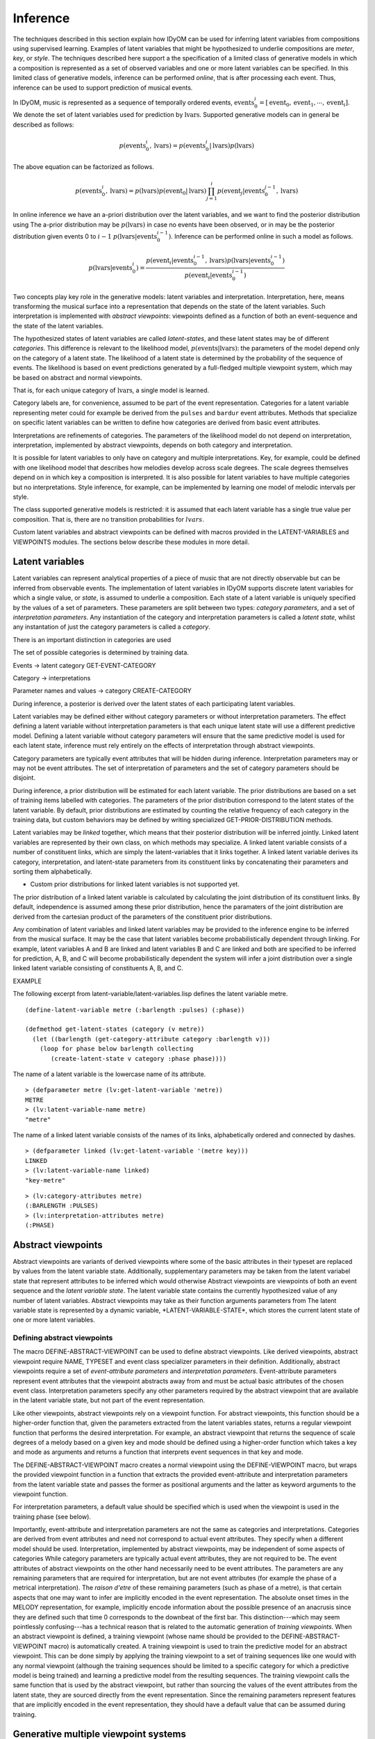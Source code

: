 .. highlight:: commonlisp

Inference
=========

The techniques described in this section explain how IDyOM can be used for inferring latent variables from compositions using supervised learning.
Examples of latent variables that might be hypothesized to underlie compositions are *meter*, *key*, or *style*. 
The techniques described here support a the specification of a limited class of generative models in which a composition is represented as a set of observed variables and one or more latent variables can be specified.
In this limited class of generative models, inference can be performed *online*, that is after processing each event.
Thus, inference can be used to support prediction of musical events.

In IDyOM, music is represented as a sequence of temporally ordered events, :math:`\textbf{events}_0^i = [\text{event}_0, \text{event}_1, \cdots, \text{event}_i]`.
We denote the set of latent variables used for prediction by :math:`\textbf{lvars}`.
Supported generative models can in general be described as follows:

.. math:: p(\textbf{events}_0^i, \textbf{lvars}) = p(\textbf{events}_0^i|\textbf{lvars}) p(\textbf{lvars})

The above equation can be factorized as follows.

.. math:: p(\textbf{events}_0^i, \textbf{lvars}) = p(\textbf{lvars}) p(\text{event}_0 | \textbf{lvars}) \prod_{j=1}^{i} p(\text{event}_j | \textbf{events}_0^{j-1}, \textbf{lvars})

In online inference we have an a-priori distribution over the latent variables, and we want to find the posterior distribution using
The a-prior distribution may be :math:`p(\textbf{lvars})` in case no events have been observed, or in may be the posterior distribution given events 0 to :math:`i - 1` :math:`p(\textbf{lvars}|\textbf{events}_0^{i-1})`.
Inference can be performed online in such a model as follows.

.. math:: p(\textbf{lvars}|\textbf{events}_0^i) = \frac{p(\text{event}_i | \textbf{events}_0^{i-1}, \textbf{lvars}) p(\textbf{lvars}|\textbf{events}_0^{i-1}) }{p(\text{event}_i | \textbf{events}_0^{i-1})}

Two concepts play key role in the generative models: latent variables and interpretation.
Interpretation, here, means transforming the musical surface into a representation that depends on the state of the latent variables.
Such interpretation is implemented with *abstract viewpoints*: viewpoints defined as a function of both an event-sequence and the state of the latent variables.

The hypothesized states of latent variables are called *latent-states*, and these latent states may be of different *categories*.
This difference is relevant to the likelihood model, :math:`p(\textbf{events}|\textbf{lvars})`: the parameters of the model depend only on the category of a latent state.
The likelihood of a latent state is determined by the probability of the sequence of events. 
The likelihood is based on event predictions generated by a full-fledged multiple viewpoint system, which may be based on abstract and normal viewpoints.

That is, for each unique category of :math:`\textbf{lvars}`, a single model is learned.

Category labels are, for convenience, assumed to be part of the event representation.
Categories for a latent variable representing meter could for example be derived from the :math:`\texttt{pulses}` and :math:`\texttt{bardur}` event attributes.
Methods that specialize on specific latent variables can be written to define how categories are derived from basic event attributes.

Interpretations are refinements of categories.
The parameters of the likelihood model do not depend on interpretation, interpretation, implemented by abstract viewpoints, depends on both category and interpretation.

It is possible for latent variables to only have on category and multiple interpretations.
Key, for example, could be defined with one likelihood model that describes how melodies develop across scale degrees.
The scale degrees themselves depend on in which key a composition is interpreted.
It is also possible for latent variables to have multiple categories but no interpretations.
Style inference, for example, can be implemented by learning one model of melodic intervals per style.

The class supported generative models is restricted: it is assumed that each latent variable has a single true value per composition.
That is, there are no transition probabilities for :math:`lvars`.

Custom latent variables and abstract viewpoints can be defined with macros provided in the LATENT-VARIABLES and VIEWPOINTS modules. 
The sections below describe these modules in more detail.

Latent variables
----------------

Latent variables can represent analytical properties of a piece of music that are not directly observable but can be inferred from observable events.
The implementation of latent variables in IDyOM supports discrete latent variables for which a single value, or *state*, is assumed to underlie a composition. 
Each state of a latent variable is uniquely specified by the values of a set of parameters.
These parameters are split between two types: *category parameters*, and a set of *interpretation parameters*.
Any instantiation of the category and interpretation parameters is called a *latent state*, whilst any instantation of just the category parameters is called a *category*.

There is an important distinction in categories are used


The set of possible categories is determined by training data.

Events -> latent category
GET-EVENT-CATEGORY

Category -> interpretations

Parameter names and values -> category
CREATE-CATEGORY

During inference, a posterior is derived over the latent states of each participating latent variables.

Latent variables may be defined either without category parameters or without interpretation parameters.
The effect defining a latent variable without interpretation parameters is that each unique latent state will use a different predictive model.
Defining a latent variable without category parameters will ensure that the same predictive model is used for each latent state, inference must rely entirely on the effects of interpretation through abstract viewpoints.

Category parameters are typically event attributes that will be hidden during inference.
Interpretation parameters may or may not be event attributes.
The set of interpretation of parameters and the set of category parameters should be disjoint.

During inference, a prior distribution will be estimated for each latent variable.
The prior distributions are based on a set of training items labelled with categories.
The parameters of the prior distribution correspond to the latent states of the latent variable.
By default, prior distributions are estimated by counting the relative frequency of each category in the training data, but custom behaviors may be defined by writing specialized GET-PRIOR-DISTRIBUTION methods.

Latent variables may be *linked* together, which means that their posterior distribution will be inferred jointly.
Linked latent variables are represented by their own class, on which methods may specialize.
A linked latent variable consists of a number of constituent links, which are simply the latent-variables that it links together.
A linked latent variable derives its category, interpretation, and latent-state parameters from its constituent links by concatenating their parameters and sorting them alphabetically.

* Custom prior distributions for linked latent variables is not supported yet.

The prior distribution of a linked latent variable is calculated by calculating the joint distribution of its constituent links.
By default, independence is assumed among these prior distribution, hence the paramaters of the joint distribution are derived from the cartesian product of the parameters of the constituent prior distributions.

Any combination of latent variables and linked latent variables may be provided to the inference engine to be inferred from the musical surface.
It may be the case that latent variables become probabilistically dependent through linking. 
For example, latent variables A and B are linked and latent variables B and C are linked and both are specified to be inferred for prediction, A, B, and C will become probabilistically dependent the system will infer a joint distribution over a single linked latent variable consisting of constituents A, B, and C.

EXAMPLE

The following excerpt from latent-variable/latent-variables.lisp defines the latent variable metre.

::

    (define-latent-variable metre (:barlength :pulses) (:phase))

    (defmethod get-latent-states (category (v metre))
      (let ((barlength (get-category-attribute category :barlength v)))
        (loop for phase below barlength collecting
           (create-latent-state v category :phase phase))))

The name of a latent variable is the lowercase name of its attribute.

::

    > (defparameter metre (lv:get-latent-variable 'metre))
    METRE
    > (lv:latent-variable-name metre) 
    "metre"

The name of a linked latent variable consists of the names of its links, alphabetically ordered and connected by dashes.

::

    > (defparameter linked (lv:get-latent-variable '(metre key)))
    LINKED
    > (lv:latent-variable-name linked) 
    "key-metre"



::

    > (lv:category-attributes metre)
    (:BARLENGTH :PULSES)
    > (lv:interpretation-attributes metre)
    (:PHASE)


Abstract viewpoints
-------------------

Abstract viewpoints are variants of derived viewpoints where some of the basic attributes in their typeset are replaced by values from the latent variable state.
Additionally, supplementary parameters may be taken from the latent variabel state that represent attributes to be inferred which would otherwise 
Abstract viewpoints are viewpoints of both an event sequence and the *latent variable state*.
The latent variable state contains the currently hypothesized value of any number of latent variables.
Abstract viewpoints may take as their function arguments parameters from  
The latent variable state is represented by a dynamic variable, \*LATENT-VARIABLE-STATE\*, which stores the current latent state of one or more latent variables.

Defining abstract viewpoints
^^^^^^^^^^^^^^^^^^^^^^^^^^^^

The macro DEFINE-ABSTRACT-VIEWPOINT can be used to define abstract viewpoints.
Like derived viewpoints, abstract viewpoint require NAME, TYPESET and event class specializer parameters in their definition.
Additionally, abstract viewpoints require a set of *event-attribute parameters* and *interpretation parameters*.
Event-attribute parameters represent event attributes that the viewpoint abstracts away from and must be actual basic attributes of the chosen event class.
Interpretation parameters specify any other parameters required by the abstract viewpoint that are available in the latent variable state, but not part of the event representation.

Like other viewpoints, abstract viewpoints rely on a viewpoint function.
For abstract viewpoints, this function should be a higher-order function that, given the parameters extracted from the latent variables states, returns a regular viewpoint function that performs the desired interpretation.
For example, an abstract viewpoint that returns the sequence of scale degrees of a melody based on a given key and mode should be defined using a higher-order function which takes a key and mode as arguments and returns a function that interprets event sequences in that key and mode.

The DEFINE-ABSTRACT-VIEWPOINT macro creates a normal viewpoint using the DEFINE-VIEWPOINT macro, but wraps the provided viewpoint function in a function that extracts the provided event-attribute and interpretation parameters from the latent variable state and passes the former as positional arguments and the latter as keyword arguments to the viewpoint function.

For interpretation parameters, a default value should be specified which is used when the viewpoint is used in the training phase (see below).

Importantly, event-attribute and interpretation parameters are not the same as categories and interpretations.
Categories are derived from event attributes and need not correspond to actual event attributes.
They specify when a different model should be used.
Interpretation, implemented by abstract viewpoints, may be independent of some aspects of categories 
While category parameters are typically actual event attributes, they are not required to be. 
The event attributes of abstract viewpoints on the other hand necessarily need to be event attributes.
The parameters are any remaining parameters that are required for interpretation, but are not event attributes (for example the phase of a metrical interpretation).
The *raison d'etre* of these remaining parameters (such as phase of a metre), is that certain aspects that one may want to infer are implicitly encoded in the event representation.
The absolute onset times in the MELODY representation, for example, implicitly encode information about the possible presence of an anacrusis since they are defined such that time 0 corresponds to the downbeat of the first bar.
This distinction---which may seem pointlessly confusing---has a technical reason that is related to the automatic generation of *training viewpoints*.
When an abstract viewpoint is defined, a training viewpoint (whose name should be provided to the DEFINE-ABSTRACT-VIEWPOINT macro) is automatically created.
A training viewpoint is used to train the predictive model for an abstract viewpoint.
This can be done simply by applying the training viewpoint to a set of training sequences like one would with any normal viewpoint (although the training sequences should be limited to a specific category for which a predictive model is being trained) and learning a predictive model from the resulting sequences.
The training viewpoint calls the same function that is used by the abstract viewpoint, but rather than sourcing the values of the event attributes from the latent state, they are sourced directly from the event representation.
Since the remaining parameters represent features that are implicitly encoded in the event representation, they should have a default value that can be assumed during training.

Generative multiple viewpoint systems
-------------------------------------

Three additional classes of multiple viewpoint systems are defined to support inference.
The most central of these is the abstract multiple viewpoint system, ABSTRACT-MVS.
With some exceptions, an abstract multiple viewpoint system appears to other functions and methods to behave exactly like a normal multiple viewpoint system.
The twist is that its behavior depends on the current \*LATENT-VARIABLE-STATE\*.

During inference, latent variables provided to be inferred for predictions are grouped together into independent *generative systems*. 
A generative system is a group of latent variables whose posterior distribution needs to be inferred jointly.
For example, if we specify latent variables :math:`(A B)`, :math:`C`, :math:`(A C)` and :math:`D` to be inferred (where variables grouped by brackets are linked together to be inferred jointly), two independent generative systems will be created:
One will jointly infer latent variables :math:`A`, :math:`B` and :math:`C` by linking latent variables :math:`A`, :math:`B`, and :math:`C` together.
Another will infer latent variable :math:`D`.
The user could of course have anticipated this transformation and have specified :math:`(A B C)` and :math:`D` to be inferred, but the system can take care of this reasoning as well.

ABSTRACT-MVS is initialized with a short-term model, a long-term model, a list of basic viewpoints, a list of viewpoints, a (possibly linked) latent variable and individual latent variables, one for each viewpoint.
ABSTRACT-MVS should be initialized with the MAKE-MVS function, which takes care of initializing its fields properly.
While a normal mvs stores long- and short-term models as a VECTOR of PPM models, one for each viewpoint, an abstract mvs needs to store considerably more models: per viewpoint, one model for each category needs to be stored.
This models are stored in the mvs-ltm and mvs-stm class slots, but instead of VECTORs, these slots hold hash tables where each model can be accessed by its latent-variable attribute and category.

An abstract mvs achieves its dependence on the latent state by overriding the MVS-LTM and MVS-STM slot acccessor methods.
The LTM and STM accessor methods return a vector of models, with one model for each viewpoint of the mvs.
However, in an abstract mvs, each viewpoint is associated with a latent variable.
Which models are returned depends on the latent category of each latent variable as encoded in the current latent state.
A generative system with latent variables

Prediction 

Inference and prediction
------------------------

Latent variable inference is fully integrated into the IDyOM top-level function.
In order to use it, 





